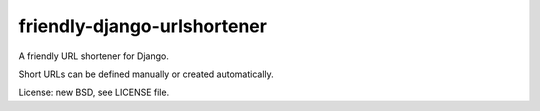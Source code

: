 friendly-django-urlshortener
===================

A friendly URL shortener for Django.

Short URLs can be defined manually or created automatically.

License: new BSD, see LICENSE file.
